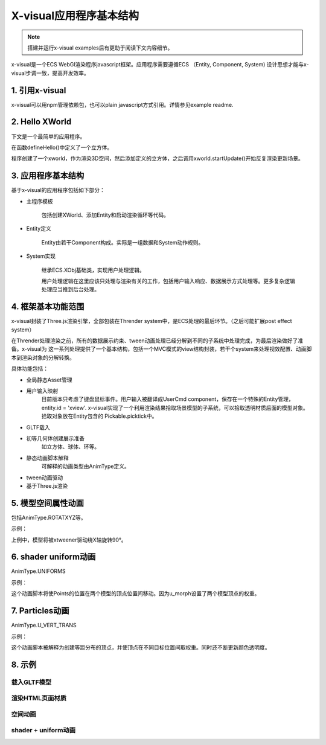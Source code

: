 X-visual应用程序基本结构
======================

.. note:: 搭建并运行x-visual examples后有更助于阅读下文内容细节。
    
..

x-visual是一个ECS WebGl渲染程序javascript框架。应用程序需要遵循ECS （Entity, Component, System)
设计思想才能与x-visual步调一致，提高开发效率。

1. 引用x-visual
---------------

x-visual可以用npm管理依赖包，也可以plain javascript方式引用。详情参见example readme.

2. Hello XWorld
---------------

下文是一个最简单的应用程序。

在函数defineHello()中定义了一个立方体。

程序创建了一个xworld，作为渲染3D空间，然后添加定义的立方体，之后调用xworld.startUpdate()开始反复渲染更新场景。

3. 应用程序基本结构
------------------

基于x-visual的应用程序包括如下部分：

- 主程序模板

    包括创建XWorld、添加Entity和启动渲染循环等代码。

- Entity定义

    Entity由若干Component构成。实际是一组数据和System动作规则。
    
- System实现
    
    继承ECS.XObj基础类，实现用户处理逻辑。
    
    用户处理逻辑在这里应该只处理与渲染有关的工作，包括用户输入响应、数据展示方式处理等。更多复杂逻辑处理应当推到后台处理。
    
    
4. 框架基本功能范围
------------------

x-visual封装了Three.js渲染引擎，全部包装在Thrender system中，是ECS处理的最后环节。（之后可能扩展post effect system）

在Thrender处理渲染之前，所有的数据展示约束、tween动画处理已经分解到不同的子系统中处理完成，为最后渲染做好了准备。x-visual为
这一系列处理提供了一个基本结构，包括一个MVC模式的view结构封装，若干个system来处理视效配置、动画脚本到渲染对象的分解转换。

具体功能包括：

- 全局静态Asset管理

- 用户输入映射
    目前版本只考虑了键盘鼠标事件。用户输入被翻译成UserCmd component，保存在一个特殊的Entity管理，entity.id = 'xview'.
    x-visual实现了一个利用渲染结果拾取场景模型的子系统，可以拾取透明材质后面的模型对象。拾取对象放在Entity包含的
    Pickable.picktick中。

- GLTF载入

- 初等几何体创建展示准备
    如立方体、球体、环等。

- 静态动画脚本解释
    可解释的动画类型由AnimType定义。

- tween动画驱动

- 基于Three.js渲染

5. 模型空间属性动画
------------------

包括AnimType.ROTATXYZ等。

示例：


上例中，模型将被xtweener驱动绕X轴旋转90°。

6. shader uniform动画
---------------------

AnimType.UNIFORMS

示例：


这个动画脚本将使Points的位置在两个模型的顶点位置间移动。因为u_morph设置了两个模型顶点的权重。

7. Particles动画
----------------

AnimType.U_VERT_TRANS

示例：

这个动画脚本被解释为创建等距分布的顶点，并使顶点在不同目标位置间取权重。同时还不断更新颜色透明度。

8. 示例
-------

载入GLTF模型
+++++++++++

渲染HTML页面材质
+++++++++++++++

空间动画
++++++++

shader + uniform动画
++++++++++++++++++++

